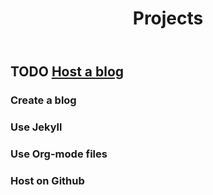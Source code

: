 :PROPERTIES:
:ID:       C47D6D33-BBD8-4B44-82CF-998C6311F7B4
:END:
#+title: Projects

** TODO [[id:3DBFF988-A40C-400E-BC7E-EAE041B1DB84][Host a blog]]
*** Create a blog
*** Use Jekyll
*** Use Org-mode files
*** Host on Github
